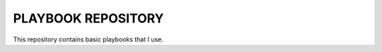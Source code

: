 PLAYBOOK REPOSITORY
=============================
This repository contains basic playbooks that I use.
